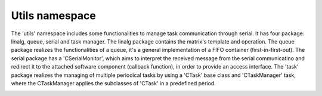 Utils namespace
===============

The 'utils' namespace includes some functionalities to manage task communication through serial. It has four package: linalg, queue, 
serial and task manager. The linalg package contains the matrix's template and operation. The queue package realizes the functionalities 
of a queue, it's a general implementation of a FIFO container (first-in-first-out). The serial package has a 'CSerialMonitor', which 
aims to interpret the received message from the serial communicatino and redirect it to the attached software component (callback function), 
in order to provide an access interface. The 'task' package realizes the managing of multiple periodical tasks by using a 'CTask' base class
and 'CTaskManager' task, where the CTaskManager applies the subclasses of 'CTask' in a predefined period. 

.. image:: pics/diagrams/pics/Class_Serial.png
    :align: center

.. doxygenclass::  utils::serial::CSerialMonitor
   :project: myproject
   :members: 
   :undoc-members:
   :private-members:

.. image:: pics/diagrams/pics/Class_Task.png
    :align: center

.. doxygenclass::  utils::task::CTask
   :project: myproject
   :members: 
   :undoc-members:
   :private-members:


.. doxygenclass::  utils::task::CTaskManager
   :project: myproject
   :members: 
   :undoc-members:
   :private-members:
